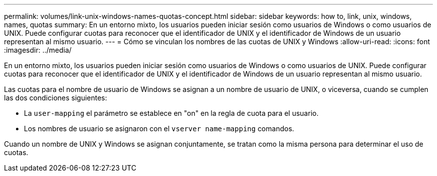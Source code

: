 ---
permalink: volumes/link-unix-windows-names-quotas-concept.html 
sidebar: sidebar 
keywords: how to, link, unix, windows, names, quotas 
summary: En un entorno mixto, los usuarios pueden iniciar sesión como usuarios de Windows o como usuarios de UNIX. Puede configurar cuotas para reconocer que el identificador de UNIX y el identificador de Windows de un usuario representan al mismo usuario. 
---
= Cómo se vinculan los nombres de las cuotas de UNIX y Windows
:allow-uri-read: 
:icons: font
:imagesdir: ../media/


[role="lead"]
En un entorno mixto, los usuarios pueden iniciar sesión como usuarios de Windows o como usuarios de UNIX. Puede configurar cuotas para reconocer que el identificador de UNIX y el identificador de Windows de un usuario representan al mismo usuario.

Las cuotas para el nombre de usuario de Windows se asignan a un nombre de usuario de UNIX, o viceversa, cuando se cumplen las dos condiciones siguientes:

* La `user-mapping` el parámetro se establece en "on" en la regla de cuota para el usuario.
* Los nombres de usuario se asignaron con el `vserver name-mapping` comandos.


Cuando un nombre de UNIX y Windows se asignan conjuntamente, se tratan como la misma persona para determinar el uso de cuotas.
